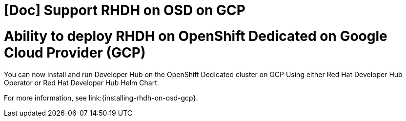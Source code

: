 [id="feature-rhidp-2865"]
= [Doc] Support RHDH on OSD on GCP

= Ability to deploy RHDH on OpenShift Dedicated on Google Cloud Provider (GCP)

You can now install and run Developer Hub on the OpenShift Dedicated cluster on GCP Using either Red Hat Developer Hub Operator or Red Hat Developer Hub Helm Chart.

For more information, see link:{installing-rhdh-on-osd-gcp}.

// .Additional resources
// * link:https://issues.redhat.com/browse/RHIDP-2865[RHIDP-2865]
